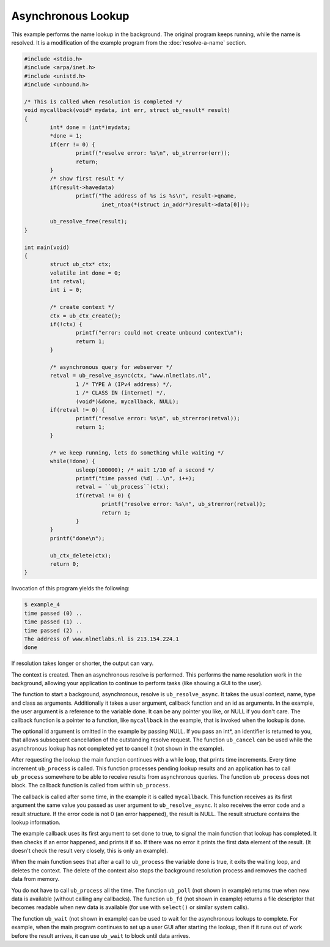 Asynchronous Lookup
===================

This example performs the name lookup in the background. The original program
keeps running, while the name is resolved. It is a modification of the example
program from the :doc:`resolve-a-name` section.

.. code-block:: c

    #include <stdio.h>
    #include <arpa/inet.h>
    #include <unistd.h>
    #include <unbound.h>

    /* This is called when resolution is completed */
    void mycallback(void* mydata, int err, struct ub_result* result)
    {
            int* done = (int*)mydata;
            *done = 1;
            if(err != 0) {
                    printf("resolve error: %s\n", ub_strerror(err));
                    return;
            }
            /* show first result */
            if(result->havedata)
                    printf("The address of %s is %s\n", result->qname,
                            inet_ntoa(*(struct in_addr*)result->data[0]));

            ub_resolve_free(result);
    }

    int main(void)
    {
            struct ub_ctx* ctx;
            volatile int done = 0;
            int retval;
            int i = 0;

            /* create context */
            ctx = ub_ctx_create();
            if(!ctx) {
                    printf("error: could not create unbound context\n");
                    return 1;
            }

            /* asynchronous query for webserver */
            retval = ub_resolve_async(ctx, "www.nlnetlabs.nl",
                    1 /* TYPE A (IPv4 address) */,
                    1 /* CLASS IN (internet) */,
                    (void*)&done, mycallback, NULL);
            if(retval != 0) {
                    printf("resolve error: %s\n", ub_strerror(retval));
                    return 1;
            }

            /* we keep running, lets do something while waiting */
            while(!done) {
                    usleep(100000); /* wait 1/10 of a second */
                    printf("time passed (%d) ..\n", i++);
                    retval = ``ub_process``(ctx);
                    if(retval != 0) {
                            printf("resolve error: %s\n", ub_strerror(retval));
                            return 1;
                    }
            }
            printf("done\n");

            ub_ctx_delete(ctx);
            return 0;
    }

Invocation of this program yields the following:

.. code-block:: text

    $ example_4
    time passed (0) ..
    time passed (1) ..
    time passed (2) ..
    The address of www.nlnetlabs.nl is 213.154.224.1
    done

If resolution takes longer or shorter, the output can vary.

The context is created. Then an asynchronous resolve is performed. This performs
the name resolution work in the background, allowing your application to
continue to perform tasks (like showing a GUI to the user).

The function to start a background, asynchronous, resolve is
``ub_resolve_async``. It takes the usual context, name, type and class as
arguments. Additionally it takes a user argument, callback function and an id as
arguments. In the example, the user argument is a reference to the variable
done. It can be any pointer you like, or NULL if you don't care. The callback
function is a pointer to a function, like ``mycallback`` in the example, that is
invoked when the lookup is done.

The optional id argument is omitted in the example by passing NULL. If you pass
an int*, an identifier is returned to you, that allows subsequent cancellation
of the outstanding resolve request. The function ``ub_cancel`` can be used while
the asynchronous lookup has not completed yet to cancel it (not shown in the
example).

After requesting the lookup the main function continues with a while loop, that
prints time increments. Every time increment ``ub_process`` is called. This
function processes pending lookup results and an application has to call
``ub_process`` somewhere to be able to receive results from asynchronous
queries. The function ``ub_process`` does not block. The callback function is
called from within ``ub_process``.

The callback is called after some time, in the example it is called
``mycallback``. This function receives as its first argument the same value you
passed as user argument to ``ub_resolve_async``. It also receives the error code
and a result structure. If the error code is not 0 (an error happened), the
result is NULL. The result structure contains the lookup information.

The example callback uses its first argument to set done to true, to signal the
main function that lookup has completed. It then checks if an error happened,
and prints it if so. If there was no error it prints the first data element of
the result. (It doesn't check the result very closely, this is only an example).

When the main function sees that after a call to ``ub_process`` the variable
done is true, it exits the waiting loop, and deletes the context. The delete of
the context also stops the background resolution process and removes the cached
data from memory.

You do not have to call ``ub_process`` all the time. The function ``ub_poll``
(not shown in example) returns true when new data is available (without calling
any callbacks). The function ``ub_fd`` (not shown in example) returns a file
descriptor that becomes readable when new data is available (for use with
``select()`` or similar system calls).

The function ``ub_wait`` (not shown in example) can be used to wait for the
asynchronous lookups to complete. For example, when the main program continues
to set up a user GUI after starting the lookup, then if it runs out of work
before the result arrives, it can use ``ub_wait`` to block until data arrives.